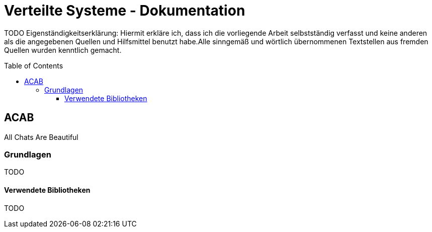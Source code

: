 = Verteilte Systeme - Dokumentation
:toc:
:toc-placement: preamble
:toclevels: 4

TODO
Eigenständigkeitserklärung: Hiermit erkläre ich, dass ich die vorliegende Arbeit selbstständig verfasst und keine anderen als die angegebenen Quellen und Hilfsmittel benutzt habe.Alle sinngemäß und wörtlich übernommenen Textstellen aus fremden Quellen wurden kenntlich gemacht.

== ACAB

All Chats Are Beautiful

=== Grundlagen

TODO

==== Verwendete Bibliotheken

TODO
